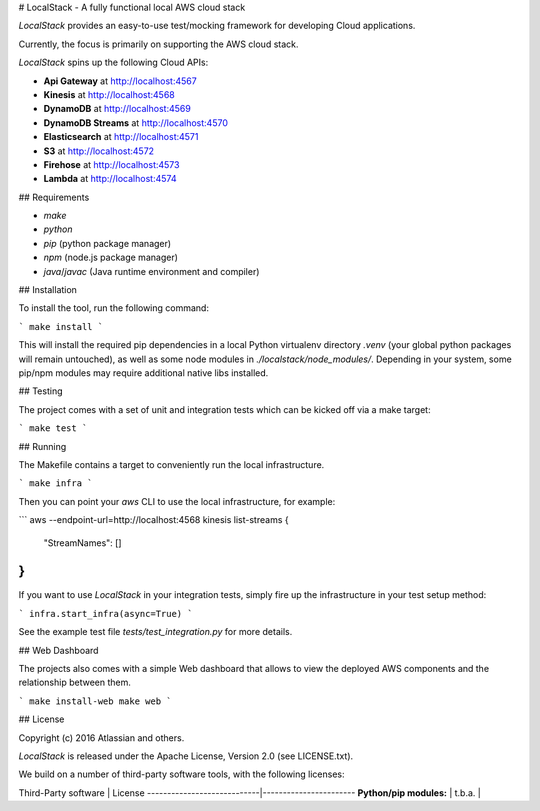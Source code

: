 # LocalStack - A fully functional local AWS cloud stack

*LocalStack* provides an easy-to-use test/mocking framework for developing Cloud applications.

Currently, the focus is primarily on supporting the AWS cloud stack.

*LocalStack* spins up the following Cloud APIs:

* **Api Gateway** at http://localhost:4567
* **Kinesis** at http://localhost:4568
* **DynamoDB** at http://localhost:4569
* **DynamoDB Streams** at http://localhost:4570
* **Elasticsearch** at http://localhost:4571
* **S3** at http://localhost:4572
* **Firehose** at http://localhost:4573
* **Lambda** at http://localhost:4574

## Requirements

* `make`
* `python`
* `pip` (python package manager)
* `npm` (node.js package manager)
* `java`/`javac` (Java runtime environment and compiler)

## Installation

To install the tool, run the following command:

```
make install
```

This will install the required pip dependencies in a local Python virtualenv directory 
`.venv` (your global python packages will remain untouched), as well as some node modules
in `./localstack/node_modules/`. Depending in your system, some pip/npm modules may require
additional native libs installed.

## Testing

The project comes with a set of unit and integration tests which can be kicked off via a make
target:

```
make test
```

## Running

The Makefile contains a target to conveniently run the local infrastructure.

```
make infra
```

Then you can point your `aws` CLI to use the local infrastructure, for example:

```
aws --endpoint-url=http://localhost:4568 kinesis list-streams
{
    "StreamNames": []
}
```

If you want to use *LocalStack* in your integration tests, simply fire up the
infrastructure in your test setup method:

```
infra.start_infra(async=True)
```

See the example test file `tests/test_integration.py` for more details.

## Web Dashboard

The projects also comes with a simple Web dashboard that allows to view the
deployed AWS components and the relationship between them.

```
make install-web
make web
```

## License

Copyright (c) 2016 Atlassian and others.

*LocalStack* is released under the Apache License, Version 2.0 (see LICENSE.txt).

We build on a number of third-party software tools, with the following licenses:

Third-Party software		| 	License
----------------------------|-----------------------
**Python/pip modules:**		|
t.b.a.						|